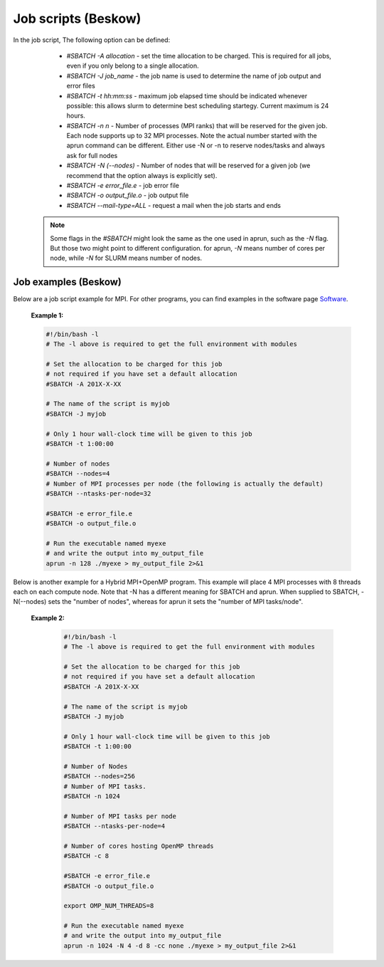 
.. index:: Job scripts(Beskow)
.. _job-scripts_beskow: 


Job scripts (Beskow)
======================

In the job script, The following option can be defined:

	 	* `#SBATCH -A allocation` - set the time allocation to be charged. This is required for all jobs, even if you only belong to a single allocation.
	 	
		* `#SBATCH -J job_name` - the job name is used to determine the name of job output and error files
	 	
		* `#SBATCH -t hh:mm:ss` - maximum job elapsed time should be indicated whenever possible: this allows slurm to determine best scheduling startegy. Current maximum is 24 hours.
	 	
		* `#SBATCH -n n` - Number of processes (MPI ranks) that will be reserved for the given job. Each node supports up to 32 MPI processes. Note the actual number started with the aprun command can be different. Either use -N or -n to reserve nodes/tasks and always ask for full nodes
	 	
		* `#SBATCH -N (--nodes)` - Number of nodes that will be reserved for a given job (we recommend that the option always is explicitly set).
	 	
		* `#SBATCH -e error_file.e` - job error file
	 	
		* `#SBATCH -o output_file.o` - job output file
	 	
		* `#SBATCH --mail-type=ALL` - request a mail when the job starts and ends

	   .. note::
	      Some flags in the `#SBATCH` might look the same as the one used in aprun, such as the `-N` flag. But those two might point to different configuration. for aprun, `-N` means number of cores per node, while `-N` for SLURM means number of nodes.
	      
Job examples (Beskow)
***********************
   
Below are a job script example for MPI. For other programs, you can find examples in the software page `Software <http://pdc-software-web.readthedocs.io/en/latest/>`_.
   
       **Example 1:**
		      
       .. code-block:: bash
				      
		      #!/bin/bash -l
		      # The -l above is required to get the full environment with modules
		      
		      # Set the allocation to be charged for this job
		      # not required if you have set a default allocation
		      #SBATCH -A 201X-X-XX
		      
		      # The name of the script is myjob
		      #SBATCH -J myjob
		      
		      # Only 1 hour wall-clock time will be given to this job
		      #SBATCH -t 1:00:00

		      # Number of nodes
		      #SBATCH --nodes=4
		      # Number of MPI processes per node (the following is actually the default)
		      #SBATCH --ntasks-per-node=32
		      
		      #SBATCH -e error_file.e
		      #SBATCH -o output_file.o

		      # Run the executable named myexe 
		      # and write the output into my_output_file
		      aprun -n 128 ./myexe > my_output_file 2>&1
		      

Below is another example for a Hybrid MPI+OpenMP program. This example will place 4 MPI processes with 8 threads each on each compute node. Note that -N has a different meaning for SBATCH and aprun. When supplied to SBATCH, -N(--nodes)  sets the "number of nodes", whereas for aprun it sets the "number of MPI tasks/node".

       **Example 2:**
       
	.. code-block:: bash
				       
		       #!/bin/bash -l
		       # The -l above is required to get the full environment with modules
		       
		       # Set the allocation to be charged for this job
		       # not required if you have set a default allocation
		       #SBATCH -A 201X-X-XX
		       
		       # The name of the script is myjob
		       #SBATCH -J myjob
		       
		       # Only 1 hour wall-clock time will be given to this job
		       #SBATCH -t 1:00:00
		       
		       # Number of Nodes
		       #SBATCH --nodes=256
		       # Number of MPI tasks.
		       #SBATCH -n 1024
		       
		       # Number of MPI tasks per node
		       #SBATCH --ntasks-per-node=4
		       
		       # Number of cores hosting OpenMP threads
		       #SBATCH -c 8
		       
		       #SBATCH -e error_file.e
		       #SBATCH -o output_file.o
		       
		       export OMP_NUM_THREADS=8
		       
		       # Run the executable named myexe 
		       # and write the output into my_output_file
		       aprun -n 1024 -N 4 -d 8 -cc none ./myexe > my_output_file 2>&1
				     

